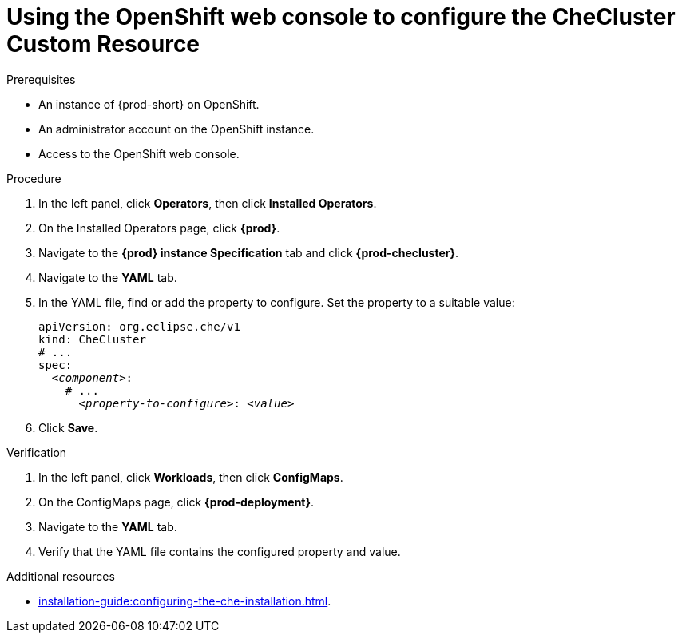 
[id="using-the-openshift-web-console-to-configure-the-checluster-custom-resource_{context}"]
= Using the OpenShift web console to configure the CheCluster Custom Resource

.Prerequisites

* An instance of {prod-short} on OpenShift. 
* An administrator account on the OpenShift instance.
* Access to the OpenShift web console.


.Procedure

. In the left panel, click *Operators*, then click *Installed Operators*.
. On the Installed Operators page, click *{prod}*.
. Navigate to the *{prod} instance Specification* tab and click *{prod-checluster}*.
. Navigate to the *YAML* tab.
. In the YAML file, find or add the property to configure. Set the property to a suitable value:
+
====
[source,yaml,subs="+quotes"]
----
apiVersion: org.eclipse.che/v1
kind: CheCluster
# ...
spec:
  __<component>__:
    # ...
      __<property-to-configure>__: __<value>__
----
====
. Click *Save*.


.Verification

. In the left panel, click *Workloads*, then click *ConfigMaps*.
. On the ConfigMaps page, click *{prod-deployment}*.
. Navigate to the *YAML* tab.
. Verify that the YAML file contains the configured property and value.


[role="_additional-resources"]
.Additional resources

* xref:installation-guide:configuring-the-che-installation.adoc[].
